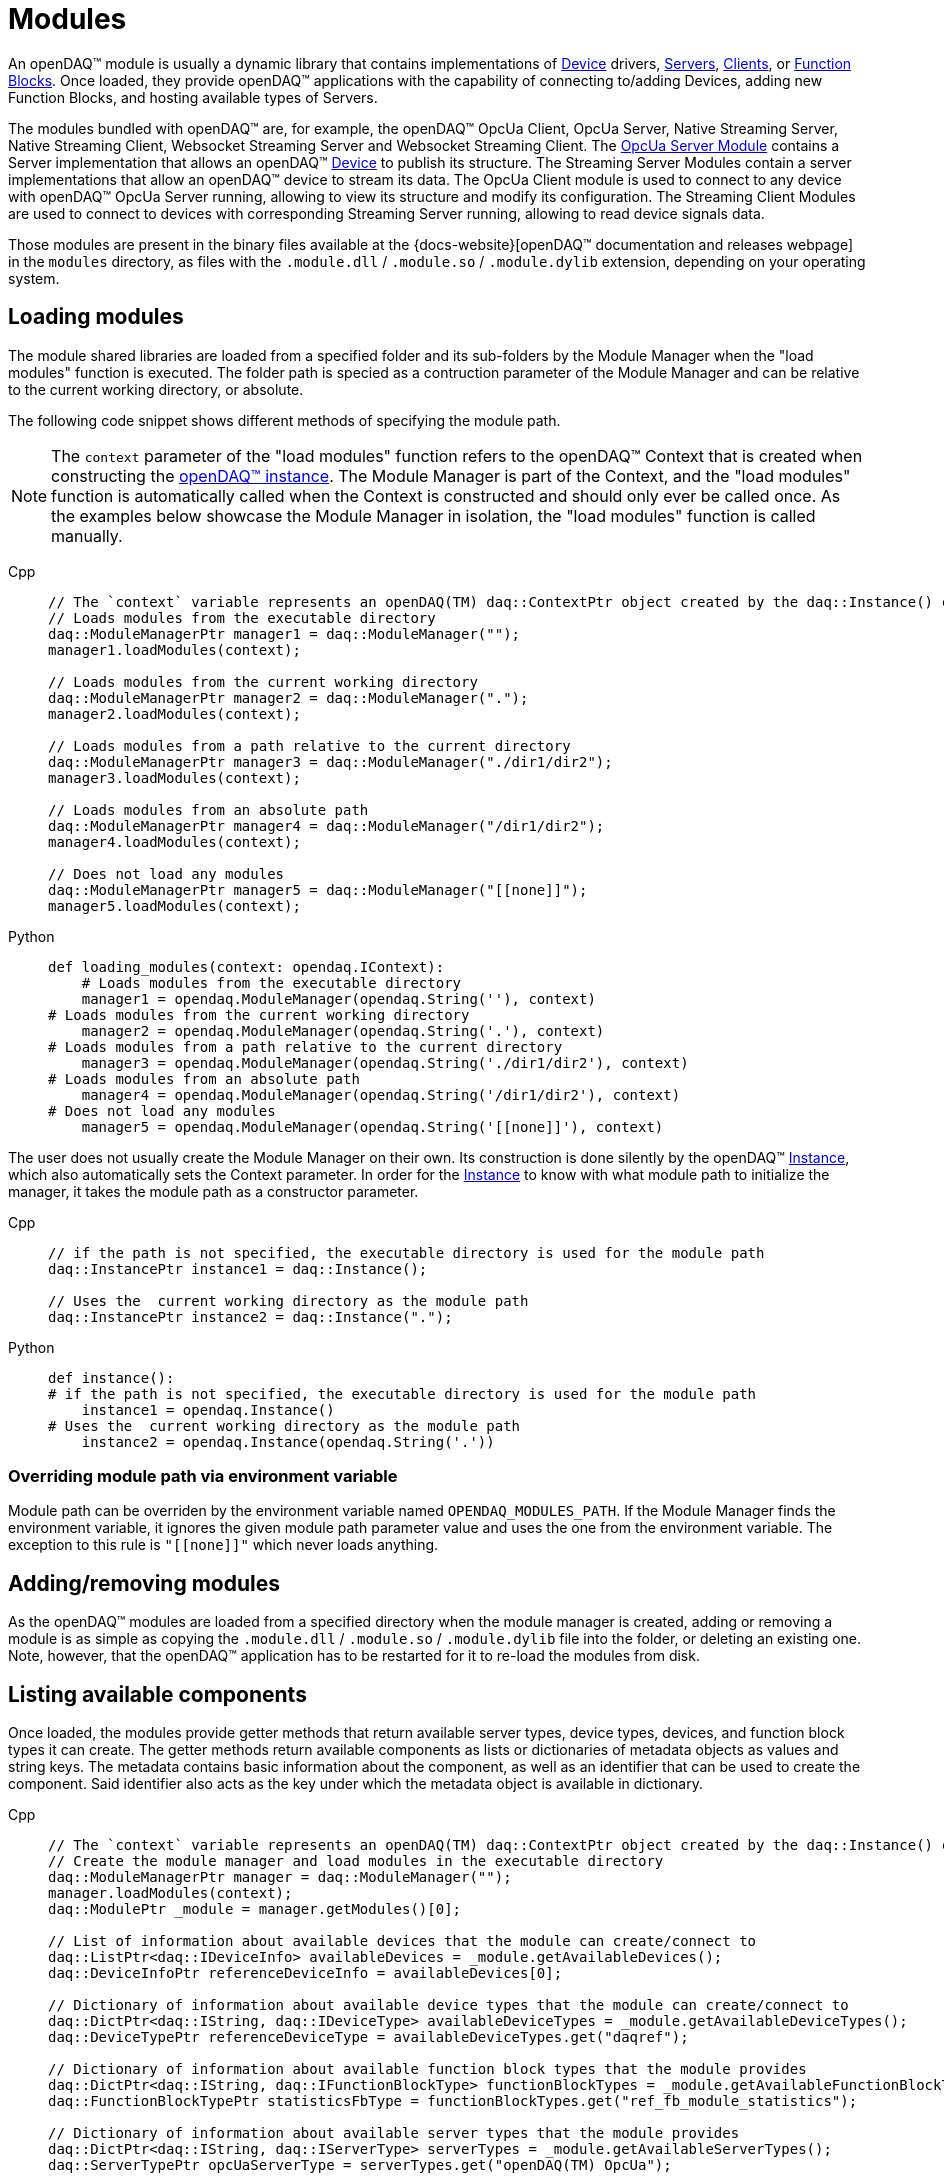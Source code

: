 = Modules

An openDAQ(TM) module is usually a dynamic library that contains implementations of xref:device.adoc[Device] drivers,
xref:glossary:glossary.adoc#opendaq_opcua_server_module[Servers], xref:glossary:glossary.adoc#opendaq_opcua_client_module[Clients],
or xref:function_blocks.adoc[Function Blocks]. Once loaded, they provide openDAQ(TM) applications with the capability of
connecting to/adding Devices, adding new Function Blocks, and hosting available types of Servers.

The modules bundled with openDAQ(TM) are, for example, the openDAQ(TM) OpcUa Client, OpcUa Server,
Native Streaming Server, Native Streaming Client, Websocket Streaming Server and Websocket Streaming Client.
The xref:glossary:glossary.adoc#opendaq_opcua_server_module[OpcUa Server Module] contains a Server implementation
that allows an openDAQ(TM) xref:glossary:glossary.adoc#device[Device] to publish its structure.
The Streaming Server Modules contain a server implementations that allow an openDAQ(TM) device to stream its data.
The OpcUa Client module is used to connect to any device with openDAQ(TM) OpcUa Server running,
allowing to view its structure and modify its configuration.
The Streaming Client Modules are used to connect to devices with corresponding Streaming Server running,
allowing to read device signals data.

Those modules are present in the binary files available at the
{docs-website}[openDAQ(TM) documentation and releases webpage] in the `modules`
directory, as files with the `.module.dll` / `.module.so` / `.module.dylib` extension, depending on your operating
system.

== Loading modules

The module shared libraries are loaded from a specified folder and its sub-folders by the Module Manager when the "load modules" function is executed.
The folder path is specied as a contruction parameter of the Module Manager and can be relative to the current working directory, or absolute.

The following code snippet shows different methods of specifying the module path.

[NOTE]
====
The `context` parameter of the "load modules" function refers to the openDAQ(TM) Context that is created when constructing the xref:opendaq_architecture.adoc#instance[openDAQ(TM) instance].
The Module Manager is part of the Context, and the "load modules" function is automatically called when the Context is constructed and should only ever be called once.
As the examples below showcase the Module Manager in isolation, the "load modules" function is called manually.
====

[tabs]
====
Cpp::
+
[source,cpp]
----
// The `context` variable represents an openDAQ(TM) daq::ContextPtr object created by the daq::Instance() constructor
// Loads modules from the executable directory
daq::ModuleManagerPtr manager1 = daq::ModuleManager("");
manager1.loadModules(context);

// Loads modules from the current working directory
daq::ModuleManagerPtr manager2 = daq::ModuleManager(".");
manager2.loadModules(context);

// Loads modules from a path relative to the current directory
daq::ModuleManagerPtr manager3 = daq::ModuleManager("./dir1/dir2");
manager3.loadModules(context);

// Loads modules from an absolute path
daq::ModuleManagerPtr manager4 = daq::ModuleManager("/dir1/dir2");
manager4.loadModules(context);

// Does not load any modules
daq::ModuleManagerPtr manager5 = daq::ModuleManager("[[none]]");
manager5.loadModules(context);
----
Python::
+
[source,python]
----
def loading_modules(context: opendaq.IContext):
    # Loads modules from the executable directory
    manager1 = opendaq.ModuleManager(opendaq.String(''), context)
# Loads modules from the current working directory
    manager2 = opendaq.ModuleManager(opendaq.String('.'), context)
# Loads modules from a path relative to the current directory
    manager3 = opendaq.ModuleManager(opendaq.String('./dir1/dir2'), context)
# Loads modules from an absolute path
    manager4 = opendaq.ModuleManager(opendaq.String('/dir1/dir2'), context)
# Does not load any modules
    manager5 = opendaq.ModuleManager(opendaq.String('[[none]]'), context)
----
====

The user does not usually create the Module Manager on their own. Its construction is done silently by the openDAQ(TM) xref:glossary:glossary.adoc#instance[Instance], which also automatically sets the Context parameter.
In order for the xref:glossary:glossary.adoc#instance[Instance] to know with what module path to initialize the manager, it takes the module path as a constructor parameter.

[tabs]
====
Cpp::
+
[source,cpp]
----
// if the path is not specified, the executable directory is used for the module path
daq::InstancePtr instance1 = daq::Instance();

// Uses the  current working directory as the module path
daq::InstancePtr instance2 = daq::Instance(".");
----
Python::
+
[source,python]
----
def instance():
# if the path is not specified, the executable directory is used for the module path
    instance1 = opendaq.Instance()
# Uses the  current working directory as the module path
    instance2 = opendaq.Instance(opendaq.String('.'))
----
====

=== Overriding module path via environment variable

Module path can be overriden by the environment variable named `OPENDAQ_MODULES_PATH`. If the Module Manager
finds the environment variable, it ignores the given module path parameter value and uses the one from the environment
variable. The exception to this rule is `"\[[none]]"` which never loads anything.

== Adding/removing modules

As the openDAQ(TM) modules are loaded from a specified directory when the module manager is created,
adding or removing a module is as simple as copying the `.module.dll` / `.module.so` / `.module.dylib` file into the
folder, or deleting an existing one. Note, however, that the openDAQ(TM) application has to be restarted
for it to re-load the modules from disk.

== Listing available components

Once loaded, the modules provide getter methods that return available server types, device types, devices, and 
function block types it can create. The getter methods return available components as lists or dictionaries of metadata 
objects as values and string keys. The metadata contains basic information about the component, as well as an 
identifier that can be used to create the component. Said identifier also acts as the key under which
the metadata object is available in dictionary.

[tabs]
====
Cpp::
+
[source,cpp]
----
// The `context` variable represents an openDAQ(TM) daq::ContextPtr object created by the daq::Instance() constructor
// Create the module manager and load modules in the executable directory
daq::ModuleManagerPtr manager = daq::ModuleManager("");
manager.loadModules(context);
daq::ModulePtr _module = manager.getModules()[0];

// List of information about available devices that the module can create/connect to
daq::ListPtr<daq::IDeviceInfo> availableDevices = _module.getAvailableDevices(); 
daq::DeviceInfoPtr referenceDeviceInfo = availableDevices[0];

// Dictionary of information about available device types that the module can create/connect to
daq::DictPtr<daq::IString, daq::IDeviceType> availableDeviceTypes = _module.getAvailableDeviceTypes(); 
daq::DeviceTypePtr referenceDeviceType = availableDeviceTypes.get("daqref");

// Dictionary of information about available function block types that the module provides
daq::DictPtr<daq::IString, daq::IFunctionBlockType> functionBlockTypes = _module.getAvailableFunctionBlockTypes(); 
daq::FunctionBlockTypePtr statisticsFbType = functionBlockTypes.get("ref_fb_module_statistics");

// Dictionary of information about available server types that the module provides
daq::DictPtr<daq::IString, daq::IServerType> serverTypes = _module.getAvailableServerTypes(); 
daq::ServerTypePtr opcUaServerType = serverTypes.get("openDAQ(TM) OpcUa");
----
====

== Creating objects

The above metadata objects provide string parameters that allow for the creation of their corresponding
openDAQ(TM) components. For devices, they contain a connection string, for function blocks, the
function block ID and the server type for servers. In the example below, we use the metadata objects
to create 3 different openDAQ(TM) components.

[tabs]
====
Cpp::
+
[source,cpp]
----
// Create/connect to a device with the given connection string
// In this case we create a simulated reference device bundled with openDAQ(TM)
daq::DevicePtr device = _module.createDevice(referenceDeviceInfo.getConnectionString(), nullptr);

// Create a function block with the given unique ID and a local ID "fb"
// In this case we create a `renderer` function block bundled with openDAQ(TM)
daq::FunctionBlockPtr functionBlock = _module.createFunctionBlock(statisticsFbType.getId(), nullptr, "fb");

// Create a server with the given server type, default config, and the device we 
// just created as the root of the openDAQ(TM) tree
daq::ServerPtr server = _module.createServer(opcUaServerType.getId(), nullptr, device);
----
====

Of the above create methods, servers have two specifics - they allow for a server configuration to be provided, and
the root node of the structure to be specified. Each server info object provides a copy of its default configuration, which
can be configured and used when creating the server.

[tabs]
====
Cpp::
+
[source,cpp]
----
// Create default config of the "openDAQ(TM) OpcUa" server
daq::PropertyObjectPtr config = opcUaServerType.createDefaultConfig();

// Create a list of visible properties
daq::ListPtr<daq::IProperty> configFields = config.getVisibleProperties(); 

// Configure the "Port" property to the integer value 4840
config.setPropertyValue("Port", 4840);

// Create a server with the modified configuration
daq::ServerPtr server = _module.createServer(opcUaServerType.getId(), config, device);
----
====

== Accessing modules through the root device

When creating an xref:opendaq_architecture.adoc#instance[openDAQ(TM) instance, a default root device is created] that
simplifies iterating through loaded modules and accessing their provided components. When enumerating available 
components from the default root device, all modules are queried for the components they provide. The obtained
metadata is compiled into a single list.

Additionally, when adding a component, the root device finds the first module which accepts the component's string 
identifier. It uses that module to create and add the component. The following example shows how to get all available
function blocks, and add one via the openDAQ(TM) instance (root device).

[tabs]
====
Cpp::
+
[source,cpp]
----
// Create the instance and load modules
daq::InstancePtr instance = Instance();

// List available function blocks
daq::DictPtr<daq::IString, daq::IFunctionBlockType> functionBlockTypes = instance.getAvailableFunctionBlockTypes();

// Add the statistics function block, if available
if(functionBlockTypes.hasKey("ref_fb_module_statistics"))
        daq::FunctionBlockPtr functionBlock = instance.addFunctionBlock("ref_fb_module_statistics");
----
====